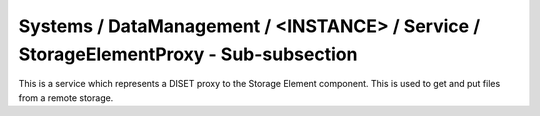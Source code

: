 Systems / DataManagement / <INSTANCE> / Service / StorageElementProxy - Sub-subsection
===================================================================================

This is a service which represents a DISET proxy to the Storage Element component.
This is used to get and put files from a remote storage.

+-----------+-----------------+----------------+
| **Name**  | **Description** | **Example**    |
+-----------+-----------------+----------------+
| *BasePath* | Temporary directory use for transfers | BasePath = storageElement |
+-----------+-----------------+----------------+
